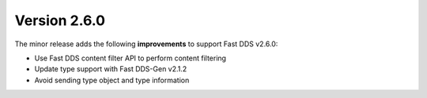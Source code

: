 Version 2.6.0
^^^^^^^^^^^^^

The minor release adds the following **improvements** to support Fast DDS v2.6.0:

* Use Fast DDS content filter API to perform content filtering
* Update type support with Fast DDS-Gen v2.1.2
* Avoid sending type object and type information
